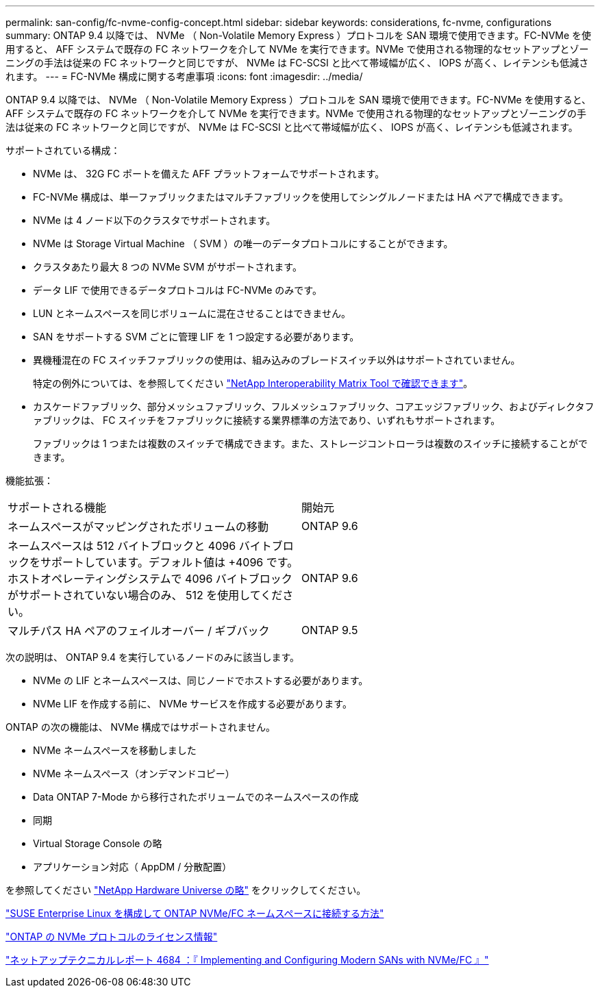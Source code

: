 ---
permalink: san-config/fc-nvme-config-concept.html 
sidebar: sidebar 
keywords: considerations, fc-nvme, configurations 
summary: ONTAP 9.4 以降では、 NVMe （ Non-Volatile Memory Express ）プロトコルを SAN 環境で使用できます。FC-NVMe を使用すると、 AFF システムで既存の FC ネットワークを介して NVMe を実行できます。NVMe で使用される物理的なセットアップとゾーニングの手法は従来の FC ネットワークと同じですが、 NVMe は FC-SCSI と比べて帯域幅が広く、 IOPS が高く、レイテンシも低減されます。 
---
= FC-NVMe 構成に関する考慮事項
:icons: font
:imagesdir: ../media/


[role="lead"]
ONTAP 9.4 以降では、 NVMe （ Non-Volatile Memory Express ）プロトコルを SAN 環境で使用できます。FC-NVMe を使用すると、 AFF システムで既存の FC ネットワークを介して NVMe を実行できます。NVMe で使用される物理的なセットアップとゾーニングの手法は従来の FC ネットワークと同じですが、 NVMe は FC-SCSI と比べて帯域幅が広く、 IOPS が高く、レイテンシも低減されます。

サポートされている構成：

* NVMe は、 32G FC ポートを備えた AFF プラットフォームでサポートされます。
* FC-NVMe 構成は、単一ファブリックまたはマルチファブリックを使用してシングルノードまたは HA ペアで構成できます。
* NVMe は 4 ノード以下のクラスタでサポートされます。
* NVMe は Storage Virtual Machine （ SVM ）の唯一のデータプロトコルにすることができます。
* クラスタあたり最大 8 つの NVMe SVM がサポートされます。
* データ LIF で使用できるデータプロトコルは FC-NVMe のみです。
* LUN とネームスペースを同じボリュームに混在させることはできません。
* SAN をサポートする SVM ごとに管理 LIF を 1 つ設定する必要があります。
* 異機種混在の FC スイッチファブリックの使用は、組み込みのブレードスイッチ以外はサポートされていません。
+
特定の例外については、を参照してください link:https://mysupport.netapp.com/matrix["NetApp Interoperability Matrix Tool で確認できます"^]。

* カスケードファブリック、部分メッシュファブリック、フルメッシュファブリック、コアエッジファブリック、およびディレクタファブリックは、 FC スイッチをファブリックに接続する業界標準の方法であり、いずれもサポートされます。
+
ファブリックは 1 つまたは複数のスイッチで構成できます。また、ストレージコントローラは複数のスイッチに接続することができます。



機能拡張：

|===


| サポートされる機能 | 開始元 


| ネームスペースがマッピングされたボリュームの移動 | ONTAP 9.6 


| ネームスペースは 512 バイトブロックと 4096 バイトブロックをサポートしています。デフォルト値は +4096 です。ホストオペレーティングシステムで 4096 バイトブロックがサポートされていない場合のみ、 512 を使用してください。 | ONTAP 9.6 


| マルチパス HA ペアのフェイルオーバー / ギブバック | ONTAP 9.5 
|===
次の説明は、 ONTAP 9.4 を実行しているノードのみに該当します。

* NVMe の LIF とネームスペースは、同じノードでホストする必要があります。
* NVMe LIF を作成する前に、 NVMe サービスを作成する必要があります。


ONTAP の次の機能は、 NVMe 構成ではサポートされません。

* NVMe ネームスペースを移動しました
* NVMe ネームスペース（オンデマンドコピー）
* Data ONTAP 7-Mode から移行されたボリュームでのネームスペースの作成
* 同期
* Virtual Storage Console の略
* アプリケーション対応（ AppDM / 分散配置）


を参照してください https://hwu.netapp.com["NetApp Hardware Universe の略"^] をクリックしてください。

https://kb.netapp.com/Advice_and_Troubleshooting/Flash_Storage/AFF_Series/How_to_configure_and_Connect_SUSE_Enterprise_Linux_to_ONTAP_NVMe%2F%2FFC_namespaces["SUSE Enterprise Linux を構成して ONTAP NVMe/FC ネームスペースに接続する方法"]

https://kb.netapp.com/Advice_and_Troubleshooting/Data_Storage_Software/ONTAP_OS/Licensing_information_for_NVMe_protocol_on_ONTAP["ONTAP の NVMe プロトコルのライセンス情報"]

http://www.netapp.com/us/media/tr-4684.pdf["ネットアップテクニカルレポート 4684 ：『 Implementing and Configuring Modern SANs with NVMe/FC 』"]
